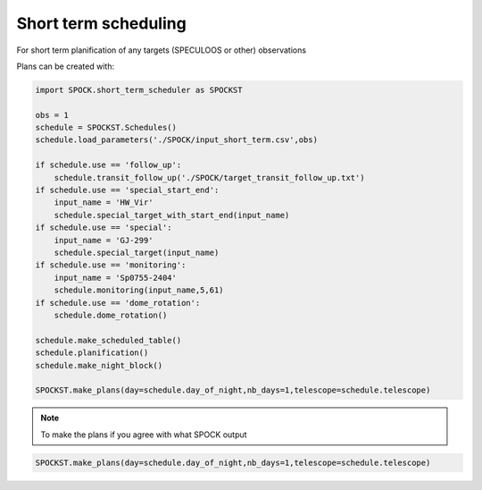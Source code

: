 .. _examples_spockst:

Short term scheduling
----------------------------

For short term planification of any targets (SPECULOOS or other)  observations

Plans can be created with:

.. code:: ipython3

    import SPOCK.short_term_scheduler as SPOCKST

    obs = 1
    schedule = SPOCKST.Schedules()
    schedule.load_parameters('./SPOCK/input_short_term.csv',obs)

    if schedule.use == 'follow_up':
        schedule.transit_follow_up('./SPOCK/target_transit_follow_up.txt')
    if schedule.use == 'special_start_end':
        input_name = 'HW_Vir'
        schedule.special_target_with_start_end(input_name)
    if schedule.use == 'special':
        input_name = 'GJ-299'
        schedule.special_target(input_name)
    if schedule.use == 'monitoring':
        input_name = 'Sp0755-2404'
        schedule.monitoring(input_name,5,61)
    if schedule.use == 'dome_rotation':
        schedule.dome_rotation()

    schedule.make_scheduled_table()
    schedule.planification()
    schedule.make_night_block()

    SPOCKST.make_plans(day=schedule.day_of_night,nb_days=1,telescope=schedule.telescope)

.. note::

    To make the plans if you agree with what SPOCK output

.. code:: ipython3

    SPOCKST.make_plans(day=schedule.day_of_night,nb_days=1,telescope=schedule.telescope)
